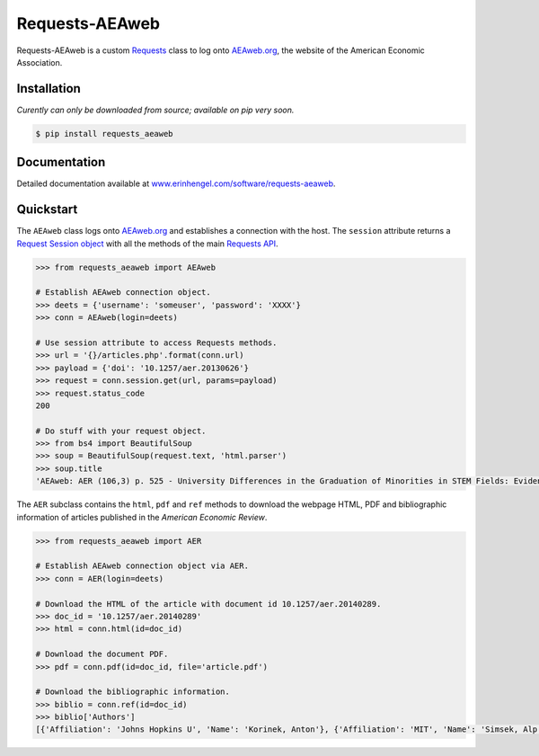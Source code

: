 Requests-AEAweb
===============

Requests-AEAweb is a custom `Requests <http://requests.readthedocs.org/en/latest/>`_ class to log onto `AEAweb.org <https://www.aeaweb.org>`_, the website of the American Economic Association.


Installation
------------
*Curently can only be downloaded from source; available on pip very soon.*
	
.. code-block:: bash

	$ pip install requests_aeaweb


Documentation
-------------

Detailed documentation available at `www.erinhengel.com/software/requests-aeaweb <http://www.erinhengel.com/software/requests-aeaweb/>`_. 


Quickstart
----------

The ``AEAweb`` class logs onto `AEAweb.org <https://www.aeaweb.org>`_ and establishes a connection with the host.
The ``session`` attribute returns a
`Request Session object <http://requests.readthedocs.org/en/latest/user/advanced/#session-objects>`_
with all the methods of the main `Requests API <http://requests.readthedocs.org/en/latest/>`_.


.. code-block:: python

    >>> from requests_aeaweb import AEAweb
	
    # Establish AEAweb connection object.
    >>> deets = {'username': 'someuser', 'password': 'XXXX'}
    >>> conn = AEAweb(login=deets)
	
    # Use session attribute to access Requests methods.
    >>> url = '{}/articles.php'.format(conn.url)
    >>> payload = {'doi': '10.1257/aer.20130626'}
    >>> request = conn.session.get(url, params=payload)
    >>> request.status_code
    200
	
    # Do stuff with your request object.
    >>> from bs4 import BeautifulSoup
    >>> soup = BeautifulSoup(request.text, 'html.parser')
    >>> soup.title
    'AEAweb: AER (106,3) p. 525 - University Differences in the Graduation of Minorities in STEM Fields: Evidence from California'


The ``AER`` subclass contains the ``html``, ``pdf`` and ``ref`` methods to download the webpage HTML, PDF and bibliographic
information of articles published in the *American Economic Review*.

.. code-block:: python
    
    >>> from requests_aeaweb import AER
	
    # Establish AEAweb connection object via AER.
    >>> conn = AER(login=deets)
	
    # Download the HTML of the article with document id 10.1257/aer.20140289.
    >>> doc_id = '10.1257/aer.20140289'
    >>> html = conn.html(id=doc_id)
	
    # Download the document PDF.
    >>> pdf = conn.pdf(id=doc_id, file='article.pdf')
    
    # Download the bibliographic information.
    >>> biblio = conn.ref(id=doc_id)
    >>> biblio['Authors']
    [{'Affiliation': 'Johns Hopkins U', 'Name': 'Korinek, Anton'}, {'Affiliation': 'MIT', 'Name': 'Simsek, Alp'}]

